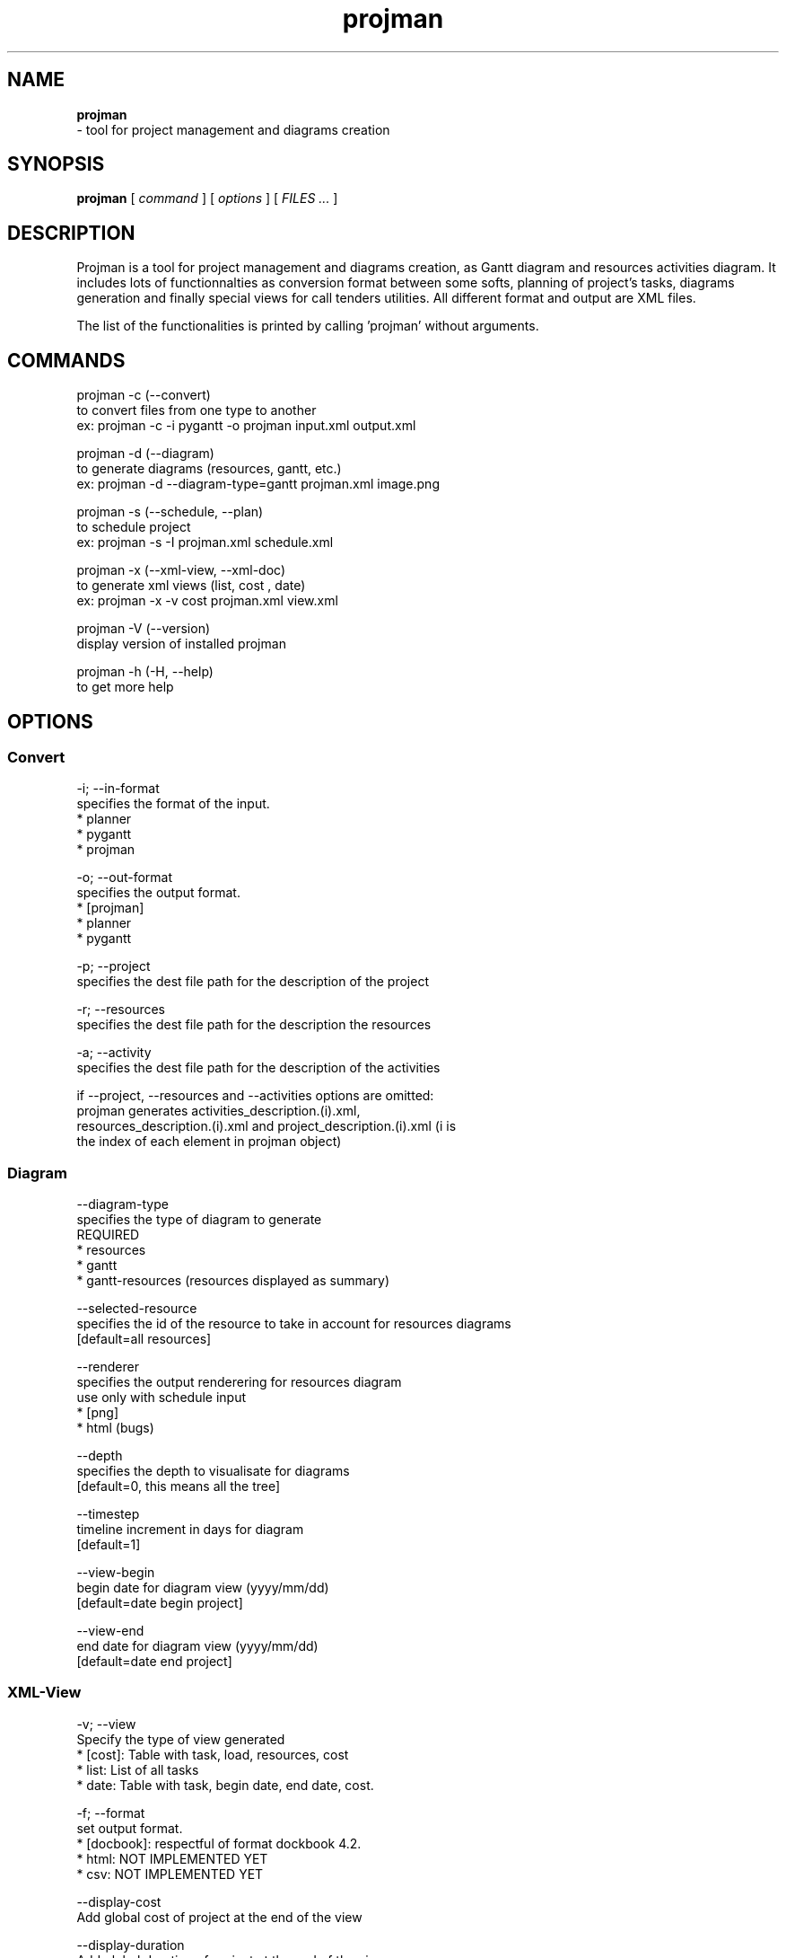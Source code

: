 .TH projman 1 "2004-10-14" "logilab projman"

.SH NAME 
.B projman
 \- tool for project management and diagrams creation

.SH SYNOPSIS 
.B projman 
[
.I command
] [
.I options
] [
.I FILES ...
]

.SH DESCRIPTION
Projman is a tool for project management and diagrams creation, as
Gantt diagram and resources activities diagram. It includes lots of
functionnalties as conversion format between some softs, planning of
project's tasks, diagrams generation and finally special views for
call tenders utilities.  All different format and output are XML
files.

The list of the functionalities is printed by calling 'projman'
without arguments.

.SH COMMANDS
  projman -c (--convert)
    to convert files from one type to another
    ex: projman -c -i pygantt -o projman input.xml output.xml

  projman -d (--diagram)
    to generate diagrams (resources, gantt, etc.)
    ex: projman -d --diagram-type=gantt projman.xml image.png

  projman -s (--schedule, --plan)
    to schedule project
    ex:  projman -s -I projman.xml schedule.xml

  projman -x (--xml-view, --xml-doc)
    to generate xml views (list, cost , date)
    ex: projman -x -v cost projman.xml view.xml
    
  projman -V (--version)
    display version of installed projman

  projman -h (-H, --help)
    to get more help

.SH OPTIONS
.SS Convert
.SP
  -i; --in-format
    specifies the format of the input.
    * planner
    * pygantt
    * projman

  -o; --out-format
    specifies the output format.
    * [projman]
    * planner
    * pygantt

  -p; --project
    specifies the dest file path for the description of the project

  -r; --resources
    specifies the dest file path for the description the resources

  -a; --activity
    specifies the dest file path for the description of the activities

   if --project, --resources and --activities options are omitted:
   projman generates activities_description.(i).xml,
   resources_description.(i).xml and project_description.(i).xml (i is
   the index of each element in projman object)

.SS Diagram
.SP
  --diagram-type
    specifies the type of diagram to generate
    REQUIRED
    * resources
    * gantt
    * gantt-resources (resources displayed as summary)

  --selected-resource
    specifies the id of the resource to take in account for resources diagrams
    [default=all resources]

  --renderer 
    specifies the output renderering for resources diagram 
    use only with schedule input
    * [png]
    * html (bugs)

  --depth
    specifies the depth to visualisate for diagrams
    [default=0, this means all the tree]

  --timestep
    timeline increment in days for diagram
    [default=1]

  --view-begin
    begin date for diagram view (yyyy/mm/dd)
    [default=date begin project]

  --view-end
    end date for diagram view (yyyy/mm/dd)
    [default=date end project]

.SS XML-View
.SP
  -v; --view
    Specify the type of view generated
    * [cost]: Table with task, load, resources, cost
    * list: List of all tasks
    * date: Table with task, begin date, end date, cost.

  -f; --format
    set output format.
    * [docbook]: respectful of format dockbook 4.2.
    * html: NOT IMPLEMENTED YET
    * csv: NOT IMPLEMENTED YET
     
  --display-cost
    Add global cost of project at the end of the view

  --display-duration
    Add global duration of project at the end of the view
    
  --display-rates
    Add daily rates for each resources working on project

.SS Schedule
.SP
  -I; --include-references
    input file will be modified to include references to 
    produced schedules
"
.SH SEE ALSO 
http://www.logilab.org/projects/projman/

.SH COPYRIGHT 
(c) 2004 Logilab. General Public Licence.

This program is free software; you can redistribute it and/or modify 
it under the terms of the GNU General Public License as published 
by the Free Software Foundation; either version 2 of the License, 
or (at your option) any later version.

This program is distributed in the hope that it will be useful, 
but WITHOUT ANY WARRANTY; without even the implied warranty of 
MERCHANTABILITY or FITNESS FOR A PARTICULAR PURPOSE. See the 
GNU General Public License for more details.

You should have received a copy of the GNU General Public License 
along with this program; if not, write to the Free Software 
Foundation, Inc., 59 Temple Place, Suite 330, Boston, 
MA 02111-1307 USA.

.SH BUGS 
Full listing at http://intranet.logilab.fr/jpl/view?rql=728

.SH AUTHOR 
Logilab <contact@logilab.fr>
